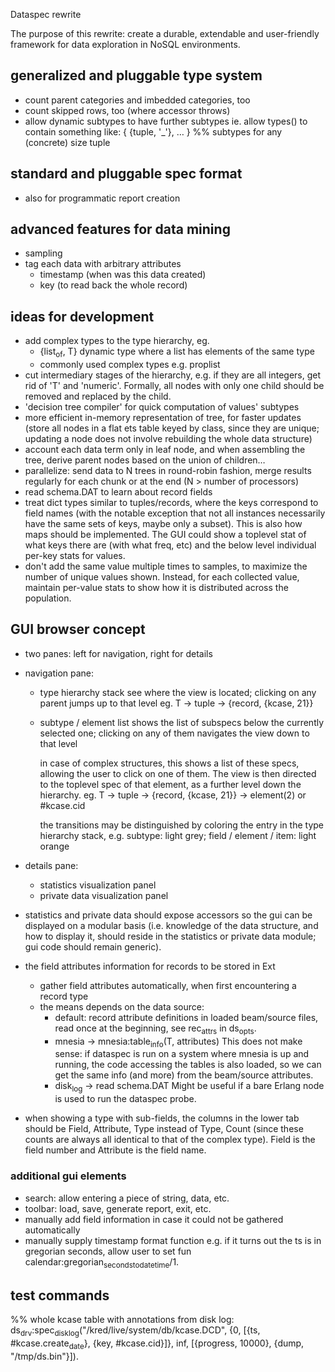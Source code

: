 Dataspec rewrite

The purpose of this rewrite: create a durable, extendable and
user-friendly framework for data exploration in NoSQL environments.

** generalized and pluggable type system
- count parent categories and imbedded categories, too
- count skipped rows, too (where accessor throws)
- allow dynamic subtypes to have further subtypes
  ie. allow types() to contain something like:
    { {tuple, '_'}, ... } %% subtypes for any (concrete) size tuple

** standard and pluggable spec format
- also for programmatic report creation

** advanced features for data mining
- sampling
- tag each data with arbitrary attributes
  - timestamp (when was this data created)
  - key (to read back the whole record)

** ideas for development
- add complex types to the type hierarchy, eg.
  - {list_of, T} dynamic type where a list has elements of the same type
  - commonly used complex types e.g. proplist
- cut intermediary stages of the hierarchy, e.g. if they are all
  integers, get rid of 'T' and 'numeric'. Formally, all nodes with
  only one child should be removed and replaced by the child.
- 'decision tree compiler' for quick computation of values' subtypes
- more efficient in-memory representation of tree, for faster updates
  (store all nodes in a flat ets table keyed by class, since they are
  unique; updating a node does not involve rebuilding the whole data
  structure)
- account each data term only in leaf node, and when assembling the
  tree, derive parent nodes based on the union of children...
- parallelize: send data to N trees in round-robin fashion, merge
  results regularly for each chunk or at the end
  (N > number of processors)
- read schema.DAT to learn about record fields
- treat dict types similar to tuples/records, where the keys
  correspond to field names (with the notable exception that not all
  instances necessarily have the same sets of keys, maybe only a
  subset). This is also how maps should be implemented.
  The GUI could show a toplevel stat of what keys there are (with what
  freq, etc) and the below level individual per-key stats for values.
- don't add the same value multiple times to samples, to maximize the
  number of unique values shown. Instead, for each collected value,
  maintain per-value stats to show how it is distributed across the
  population.

** GUI browser concept
- two panes: left for navigation, right for details
- navigation pane:
  - type hierarchy stack
    see where the view is located; clicking on any parent
    jumps up to that level
    eg. T -> tuple -> {record, {kcase, 21}}
  - subtype / element list
    shows the list of subspecs below the currently selected one;
    clicking on any of them navigates the view down to that level

    in case of complex structures, this shows a list of these specs,
    allowing the user to click on one of them. The view is then
    directed to the toplevel spec of that element, as a further level
    down the hierarchy.
    eg. T -> tuple -> {record, {kcase, 21}} -> element(2) or #kcase.cid

    the transitions may be distinguished by coloring the entry
    in the type hierarchy stack, e.g.
      subtype: light grey;
      field / element / item: light orange

- details pane:
  - statistics visualization panel
  - private data visualization panel

- statistics and private data should expose accessors so the
  gui can be displayed on a modular basis (i.e. knowledge of the
  data structure, and how to display it, should reside in the
  statistics or private data module; gui code should remain generic).

- the field attributes information for records to be stored in Ext
  - gather field attributes automatically, when first encountering
    a record type
  - the means depends on the data source:
    - default: record attribute definitions in loaded beam/source
      files, read once at the beginning, see rec_attrs in ds_opts.
    - mnesia -> mnesia:table_info(T, attributes)
        This does not make sense: if dataspec is run on a system where
        mnesia is up and running, the code accessing the tables is
        also loaded, so we can get the same info (and more) from the
        beam/source attributes.
    - disk_log -> read schema.DAT
        Might be useful if a bare Erlang node is used to run the
        dataspec probe.

- when showing a type with sub-fields, the columns in the lower tab
  should be Field, Attribute, Type instead of Type, Count (since these
  counts are always all identical to that of the complex type).
  Field is the field number and Attribute is the field name.

*** additional gui elements
- search: allow entering a piece of string, data, etc.
- toolbar: load, save, generate report, exit, etc.
- manually add field information in case it could not be
  gathered automatically
- manually supply timestamp format function
  e.g. if it turns out the ts is in gregorian seconds, allow
  user to set fun calendar:gregorian_seconds_to_datetime/1.

** test commands

%% whole kcase table with annotations from disk log:
ds_drv:spec_disk_log("/kred/live/system/db/kcase.DCD", {0, [{ts, #kcase.create_date}, {key, #kcase.cid}]}, inf, [{progress, 10000}, {dump, "/tmp/ds.bin"}]).

